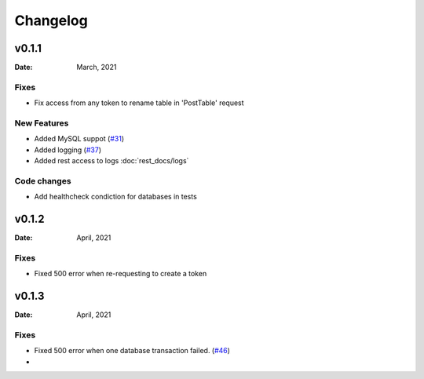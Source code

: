 *********
Changelog
*********

v0.1.1
======

:Date: March, 2021

Fixes
-----

* Fix access from any token to rename table in 'PostTable' request

New Features
------------

* Added MySQL suppot (`#31 <https://github.com/RestBaseApi/restbase/commit/21ec6007511d6395d1beefc05556157b45565bb7>`_)
* Added logging (`#37 <https://github.com/RestBaseApi/restbase/pull/37>`_)
* Added rest access to logs :doc:`rest_docs/logs`

Code changes
-------------
* Add healthcheck condiction for databases in tests



v0.1.2
======

:Date: April, 2021

Fixes
-----

* Fixed 500 error when re-requesting to create a token

v0.1.3
======

:Date: April, 2021

Fixes
-----

* Fixed 500 error when one database transaction failed. (`#46 <https://github.com/RestBaseApi/restbase/pull/46>`_)
* 